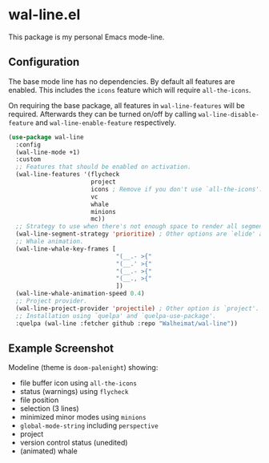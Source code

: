 * wal-line.el

This package is my personal Emacs mode-line.

** Configuration

The base mode line has no dependencies. By default all features are
enabled. This includes the =icons= feature which will require
=all-the-icons=.

On requiring the base package, all features in =wal-line-features= will
be required. Afterwards they can be turned on/off by calling
=wal-line-disable-feature= and =wal-line-enable-feature= respectively.

#+BEGIN_SRC emacs-lisp
(use-package wal-line
  :config
  (wal-line-mode +1)
  :custom
  ;; Features that should be enabled on activation.
  (wal-line-features '(flycheck
                       project
                       icons ; Remove if you don't use `all-the-icons'.
                       vc
                       whale
                       minions
                       mc))
  ;; Strategy to use when there's not enough space to render all segments.
  (wal-line-segment-strategy 'prioritize) ; Other options are `elide' and `ignore'.
  ;; Whale animation.
  (wal-line-whale-key-frames [
                              "(__.- >{"
                              "(__.' >{"
                              "(__.- >{"
                              "(__., >{"
                              ])
  (wal-line-whale-animation-speed 0.4)
  ;; Project provider.
  (wal-line-project-provider 'projectile) ; Other option is `project'.
  ;; Installation using `quelpa' and `quelpa-use-package'.
  :quelpa (wal-line :fetcher github :repo "Walheimat/wal-line"))
#+END_SRC

** Example Screenshot

Modeline (theme is =doom-palenight=) showing:

- file buffer icon using =all-the-icons=
- status (warnings) using =flycheck=
- file position
- selection (3 lines)
- minimized minor modes using =minions=
- =global-mode-string= including =perspective=
- project
- version control status (unedited)
- (animated) whale

[[file:assets/mode-line.png]]
